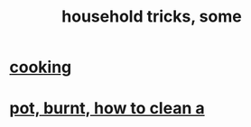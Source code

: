 :PROPERTIES:
:ID:       3a5c2fe5-291a-4cd6-9e05-fb18825c065f
:END:
#+title: household tricks, some
* [[https://github.com/JeffreyBenjaminBrown/public_notes_with_github-navigable_links/blob/master/cooking.org][cooking]]
* [[https://github.com/JeffreyBenjaminBrown/public_notes_with_github-navigable_links/blob/master/pot_burnt_how_to_clean_a.org][pot, burnt, how to clean a]]
